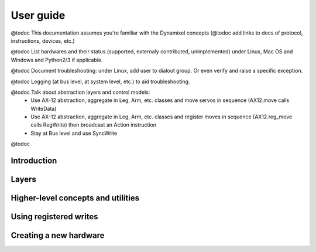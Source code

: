 ==========
User guide
==========

@todoc This documentation assumes you're familiar with the Dynamixel concepts (@todoc add links to docs of protocol, instructions, devices, etc.)

@todoc List hardwares and their status (supported, externaly contributed, unimplemented) under Linux, Mac OS and Windows and Python2/3 if applicable.

@todoc Document troubleshooting: under Linux, add user to dialout group. Or even verify and raise a specific exception.

@todoc Logging (at bus level, at system level, etc.) to aid troubleshooting.

@todoc Talk about abstraction layers and control models:
 - Use AX-12 abstraction, aggregate in Leg, Arm, etc. classes and move servos in sequence (AX12.move calls WriteData)
 - Use AX-12 abstraction, aggregate in Leg, Arm, etc. classes and register moves in sequence (AX12.reg_move calls RegWrite) then broadcast an Action instruction
 - Stay at Bus level and use SyncWrite

@todoc

Introduction
============

Layers
======

Higher-level concepts and utilities
===================================

Using registered writes
=======================

Creating a new hardware
=======================
